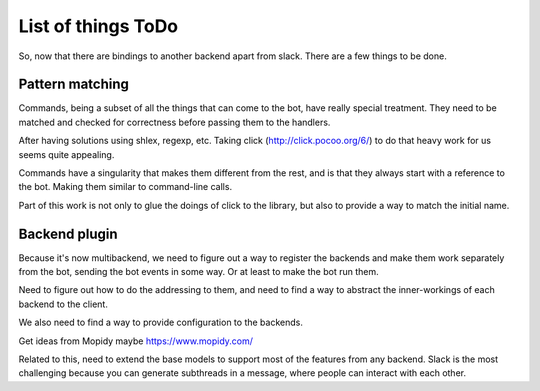 List of things ToDo
===================

So, now that there are bindings to another backend apart from slack. There are
a few things to be done.

Pattern matching
----------------

Commands, being a subset of all the things that can come to the bot, have
really special treatment. They need to be matched and checked for correctness
before passing them to the handlers.

After having solutions using shlex, regexp, etc. Taking click
(http://click.pocoo.org/6/) to do that heavy work for us seems quite appealing.

Commands have a singularity that makes them different from the rest, and is
that they always start with a reference to the bot. Making them similar to
command-line calls.

Part of this work is not only to glue the doings of click to the library, but
also to provide a way to match the initial name.


Backend plugin
--------------

Because it's now multibackend, we need to figure out a way to register the
backends and make them work separately from the bot, sending the bot events
in some way. Or at least to make the bot run them.

Need to figure out how to do the addressing to them, and need to find a way
to abstract the inner-workings of each backend to the client.

We also need to find a way to provide configuration to the backends.

Get ideas from Mopidy maybe https://www.mopidy.com/

Related to this, need to extend the base models to support most of the
features from any backend. Slack is the most challenging because you can
generate subthreads in a message, where people can interact with each other.

